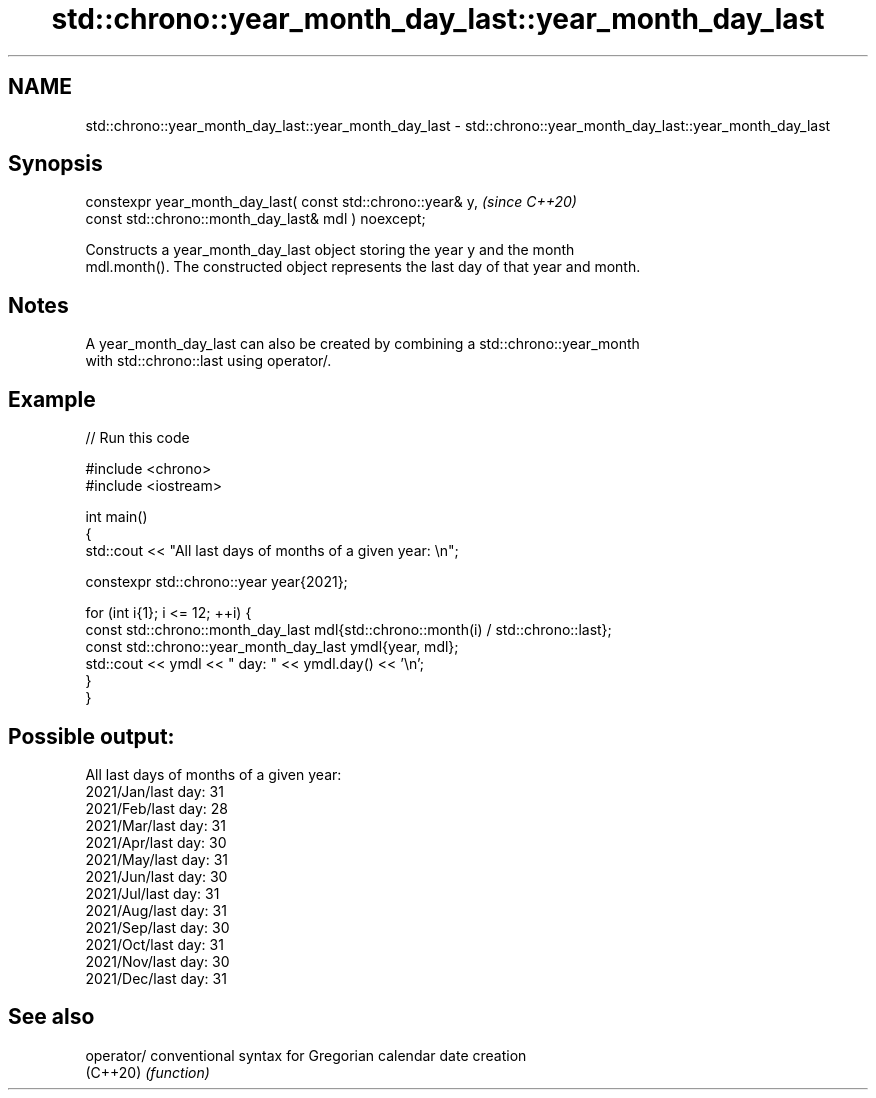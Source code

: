 .TH std::chrono::year_month_day_last::year_month_day_last 3 "2022.07.31" "http://cppreference.com" "C++ Standard Libary"
.SH NAME
std::chrono::year_month_day_last::year_month_day_last \- std::chrono::year_month_day_last::year_month_day_last

.SH Synopsis
   constexpr year_month_day_last( const std::chrono::year& y,  \fI(since C++20)\fP
   const std::chrono::month_day_last& mdl ) noexcept;

   Constructs a year_month_day_last object storing the year y and the month
   mdl.month(). The constructed object represents the last day of that year and month.

.SH Notes

   A year_month_day_last can also be created by combining a std::chrono::year_month
   with std::chrono::last using operator/.

.SH Example


// Run this code

 #include <chrono>
 #include <iostream>

 int main()
 {
     std::cout << "All last days of months of a given year: \\n";

     constexpr std::chrono::year year{2021};

     for (int i{1}; i <= 12; ++i) {
         const std::chrono::month_day_last mdl{std::chrono::month(i) / std::chrono::last};
         const std::chrono::year_month_day_last ymdl{year, mdl};
         std::cout << ymdl << " day: " << ymdl.day() << '\\n';
     }
 }

.SH Possible output:

 All last days of months of a given year:
 2021/Jan/last day: 31
 2021/Feb/last day: 28
 2021/Mar/last day: 31
 2021/Apr/last day: 30
 2021/May/last day: 31
 2021/Jun/last day: 30
 2021/Jul/last day: 31
 2021/Aug/last day: 31
 2021/Sep/last day: 30
 2021/Oct/last day: 31
 2021/Nov/last day: 30
 2021/Dec/last day: 31

.SH See also

   operator/ conventional syntax for Gregorian calendar date creation
   (C++20)   \fI(function)\fP
